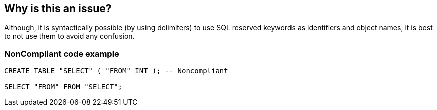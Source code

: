 == Why is this an issue?

Although, it is syntactically possible (by using delimiters) to use SQL reserved keywords as identifiers and object names, it is best to not use them to avoid any confusion.


=== NonCompliant code example

[source,text]
----
CREATE TABLE "SELECT" ( "FROM" INT ); -- Noncompliant

SELECT "FROM" FROM "SELECT";
----


